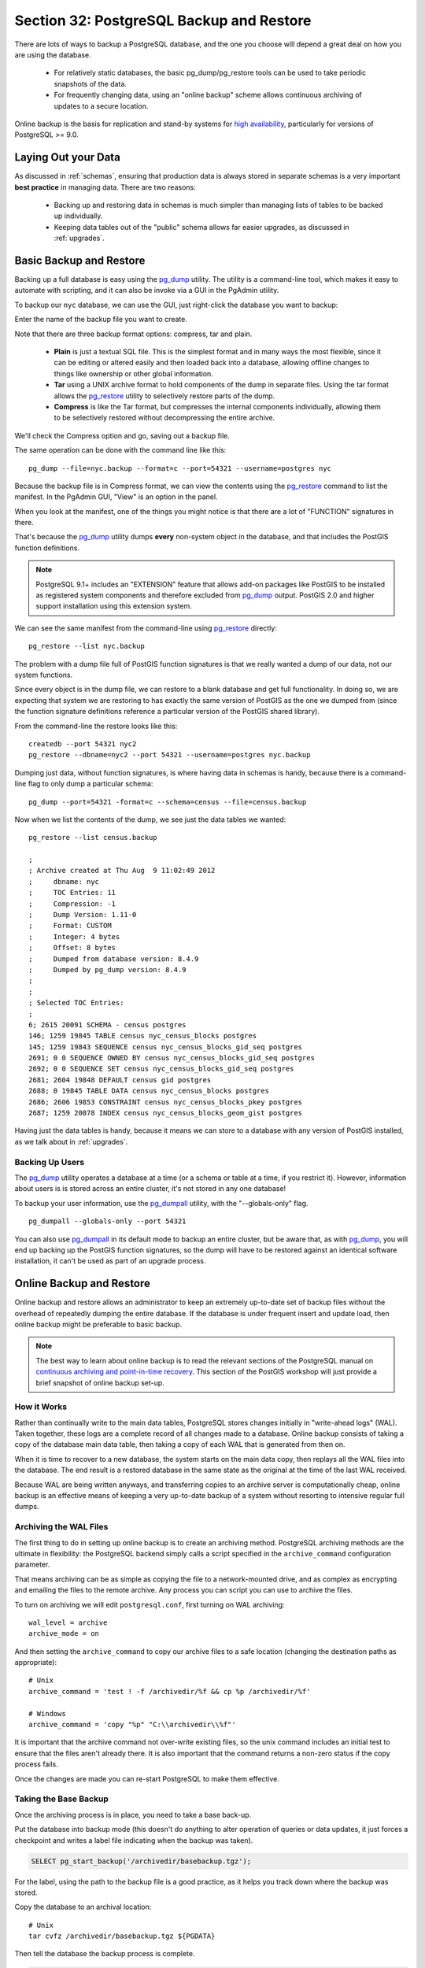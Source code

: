 .. _backup:

Section 32: PostgreSQL Backup and Restore
=========================================

There are lots of ways to backup a PostgreSQL database, and the one you choose will depend a great deal on how you are using the database.

 * For relatively static databases, the basic pg_dump/pg_restore tools can be used to take periodic snapshots of the data.
 * For frequently changing data, using an "online backup" scheme allows continuous archiving of updates to a secure location.

Online backup is the basis for replication and stand-by systems for `high availability <http://www.postgresql.org/docs/current/static/high-availability.html>`_, particularly for versions of PostgreSQL >= 9.0.


Laying Out your Data
--------------------

As discussed in :ref:`schemas`, ensuring that production data is always stored in separate schemas is a very important **best practice** in managing data. There are two reasons:

 * Backing up and restoring data in schemas is much simpler than managing lists of tables to be backed up individually.
 * Keeping data tables out of the "public" schema allows far easier upgrades, as discussed in :ref:`upgrades`.


Basic Backup and Restore
-------------------------

Backing up a full database is easy using the pg_dump_ utility. The utility is a command-line tool, which makes it easy to automate with scripting, and it can also be invoke via a GUI in the PgAdmin utility.

To backup our ``nyc`` database, we can use the GUI, just right-click the database you want to backup:

.. image:: ./screenshots/backup1.jpg

Enter the name of the backup file you want to create.

.. image:: ./screenshots/backup2.jpg

Note that there are three backup format options: compress, tar and plain.

 * **Plain** is just a textual SQL file. This is the simplest format and in many ways the most flexible, since it can be editing or altered easily and then loaded back into a database, allowing offline changes to things like ownership or other global information.
 * **Tar** using a UNIX archive format to hold components of the dump in separate files. Using the tar format allows the pg_restore_ utility to selectively restore parts of the dump.
 * **Compress** is like the Tar format, but compresses the internal components individually, allowing them to be selectively restored without decompressing the entire archive.

We'll check the Compress option and go, saving out a backup file.

The same operation can be done with the command line like this:

::

  pg_dump --file=nyc.backup --format=c --port=54321 --username=postgres nyc

Because the backup file is in Compress format, we can view the contents using the pg_restore_ command to list the manifest. In the PgAdmin GUI, "View" is an option in the panel.

.. image:: ./screenshots/backup3.jpg

When you look at the manifest, one of the things you might notice is that there are a lot of "FUNCTION" signatures in there. 

.. image:: ./screenshots/backup4.jpg

That's because the pg_dump_ utility dumps **every** non-system object in the database, and that includes the PostGIS function definitions.

.. note::

  PostgreSQL 9.1+ includes an "EXTENSION" feature that allows add-on packages like PostGIS to be installed as registered system components and therefore excluded from pg_dump_ output. PostGIS 2.0 and higher support installation using this extension system.

We can see the same manifest from the command-line using pg_restore_ directly:

:: 

  pg_restore --list nyc.backup

The problem with a dump file full of PostGIS function signatures is that we really wanted a dump of our data, not our system functions. 

Since every object is in the dump file, we can restore to a blank database and get full functionality. In doing so, we are expecting that system we are restoring to has exactly the same version of PostGIS as the one we dumped from (since the function signature definitions reference a particular version of the PostGIS shared library).

From the command-line the restore looks like this:

::

  createdb --port 54321 nyc2
  pg_restore --dbname=nyc2 --port 54321 --username=postgres nyc.backup 

Dumping just data, without function signatures, is where having data in schemas is handy, because there is a command-line flag to only dump a particular schema:

::   

  pg_dump --port=54321 -format=c --schema=census --file=census.backup

Now when we list the contents of the dump, we see just the data tables we wanted:

:: 

  pg_restore --list census.backup

  ;
  ; Archive created at Thu Aug  9 11:02:49 2012
  ;     dbname: nyc
  ;     TOC Entries: 11
  ;     Compression: -1
  ;     Dump Version: 1.11-0
  ;     Format: CUSTOM
  ;     Integer: 4 bytes
  ;     Offset: 8 bytes
  ;     Dumped from database version: 8.4.9
  ;     Dumped by pg_dump version: 8.4.9
  ;
  ;
  ; Selected TOC Entries:
  ;
  6; 2615 20091 SCHEMA - census postgres
  146; 1259 19845 TABLE census nyc_census_blocks postgres
  145; 1259 19843 SEQUENCE census nyc_census_blocks_gid_seq postgres
  2691; 0 0 SEQUENCE OWNED BY census nyc_census_blocks_gid_seq postgres
  2692; 0 0 SEQUENCE SET census nyc_census_blocks_gid_seq postgres
  2681; 2604 19848 DEFAULT census gid postgres
  2688; 0 19845 TABLE DATA census nyc_census_blocks postgres
  2686; 2606 19853 CONSTRAINT census nyc_census_blocks_pkey postgres
  2687; 1259 20078 INDEX census nyc_census_blocks_geom_gist postgres

Having just the data tables is handy, because it means we can store to a database with any version of PostGIS installed, as we talk about in :ref:`upgrades`.


Backing Up Users
~~~~~~~~~~~~~~~~

The pg_dump_ utility operates a database at a time (or a schema or table at a time, if you restrict it). However, information about users is is stored across an entire cluster, it's not stored in any one database! 

To backup your user information, use the pg_dumpall_ utility, with the "--globals-only" flag. 

::

  pg_dumpall --globals-only --port 54321

You can also use pg_dumpall_ in its default mode to backup an entire cluster, but be aware that, as with pg_dump_, you will end up backing up the PostGIS function signatures, so the dump will have to be restored against an identical software installation, it can't be used as part of an upgrade process.


Online Backup and Restore
-------------------------

Online backup and restore allows an administrator to keep an extremely up-to-date set of backup files without the overhead of repeatedly dumping the entire database. If the database is under frequent insert and update load, then online backup might be preferable to basic backup.

.. note::

  The best way to learn about online backup is to read the relevant sections of the PostgreSQL manual on `continuous archiving and point-in-time recovery <http://www.postgresql.org/docs/current/static/continuous-archiving.html>`_. This section of the PostGIS workshop will just provide a brief snapshot of online backup set-up.


How it Works
~~~~~~~~~~~~

Rather than continually write to the main data tables, PostgreSQL stores changes initially in "write-ahead logs" (WAL). Taken together, these logs are a complete record of all changes made to a database.  Online backup consists of taking a copy of the database main data table, then taking a copy of each WAL that is generated from then on. 

.. image:: ./screenshots/backup5.jpg

When it is time to recover to a new database, the system starts on the main data copy, then replays all the WAL files into the database. The end result is a restored database in the same state as the original at the time of the last WAL received.

Because WAL are being written anyways, and transferring copies to an archive server is computationally cheap, online backup is an effective means of keeping a very up-to-date backup of a system without resorting to intensive regular full dumps.


Archiving the WAL Files
~~~~~~~~~~~~~~~~~~~~~~~

The first thing to do in setting up online backup is to create an archiving method. PostgreSQL archiving methods are the ultimate in flexibility: the PostgreSQL backend simply calls a script specified in the ``archive_command`` configuration parameter.

That means archiving can be as simple as copying the file to a network-mounted drive, and as complex as encrypting and emailing the files to the remote archive. Any process you can script you can use to archive the files.

To turn on archiving we will edit ``postgresql.conf``, first turning on WAL archiving:

::

  wal_level = archive
  archive_mode = on

And then setting the ``archive_command`` to copy our archive files to a safe location (changing the destination paths as appropriate):

:: 

  # Unix
  archive_command = 'test ! -f /archivedir/%f && cp %p /archivedir/%f' 
  
  # Windows
  archive_command = 'copy "%p" "C:\\archivedir\\%f"' 

It is important that the archive command not over-write existing files, so the unix command includes an initial test to ensure that the files aren't already there. It is also important that the command returns a non-zero status if the copy process fails.

Once the changes are made you can re-start PostgreSQL to make them effective.


Taking the Base Backup
~~~~~~~~~~~~~~~~~~~~~~

Once the archiving process is in place, you need to take a base back-up.

Put the database into backup mode (this doesn't do anything to alter operation of queries or data updates, it just forces a checkpoint and writes a label file indicating when the backup was taken).

.. code-block:: sql

  SELECT pg_start_backup('/archivedir/basebackup.tgz');

For the label, using the path to the backup file is a good practice, as it helps you track down where the backup was stored.

Copy the database to an archival location:

::
 
  # Unix
  tar cvfz /archivedir/basebackup.tgz ${PGDATA}

Then tell the database the backup process is complete.

.. code-block:: sql

  SELECT pg_stop_backup();

All these steps can of course be scripted for regular base backups.


Restoring from the Archive
~~~~~~~~~~~~~~~~~~~~~~~~~~

These steps are taking from the PostgreSQL manual on `continuous archiving and point-in-time recovery <http://www.postgresql.org/docs/current/static/continuous-archiving.html>`_.

 * Stop the server, if it's running.
 * If you have the space to do so, copy the whole cluster data directory and any tablespaces to a temporary location in case you need them later. Note that this precaution will require that you have enough free space on your system to hold two copies of your existing database. If you do not have enough space, you should at least save the contents of the cluster's pg_xlog subdirectory, as it might contain logs which were not archived before the system went down.
 * Remove all existing files and subdirectories under the cluster data directory and under the root directories of any tablespaces you are using.
 * Restore the database files from your file system backup. Be sure that they are restored with the right ownership (the database system user, not root!) and with the right permissions. If you are using tablespaces, you should verify that the symbolic links in pg_tblspc/ were correctly restored.
 * Remove any files present in pg_xlog/; these came from the file system backup and are therefore probably obsolete rather than current. If you didn't archive pg_xlog/ at all, then recreate it with proper permissions, being careful to ensure that you re-establish it as a symbolic link if you had it set up that way before.
 * If you have unarchived WAL segment files that you saved in step 2, copy them into pg_xlog/. (It is best to copy them, not move them, so you still have the unmodified files if a problem occurs and you have to start over.)
 * Create a recovery command file recovery.conf in the cluster data directory (see Chapter 26). You might also want to temporarily modify pg_hba.conf to prevent ordinary users from connecting until you are sure the recovery was successful.
 * Start the server. The server will go into recovery mode and proceed to read through the archived WAL files it needs. Should the recovery be terminated because of an external error, the server can simply be restarted and it will continue recovery. Upon completion of the recovery process, the server will rename recovery.conf to recovery.done (to prevent accidentally re-entering recovery mode later) and then commence normal database operations.
 * Inspect the contents of the database to ensure you have recovered to the desired state. If not, return to step 1. If all is well, allow your users to connect by restoring pg_hba.conf to normal.

.. note::

  The OpenGeo Suite version 2.X includes PostgreSQL 8.4, which only has support for using online backup as described above. In OpenGeo Suite 3.X, PostgreSQL 9.2 will be included, which will add options for continuous log streaming, and hot standby servers.



Links
-----

 * `pg_dump <http://www.postgresql.org/docs/current/static/app-pgdump.html>`_
 * `pg_dumpall <http://www.postgresql.org/docs/current/static/app-pg-dumpall.html>`_
 * `pg_restore <http://www.postgresql.org/docs/current/static/app-pgrestore.html>`_
 * `PostgreSQL High Availability <http://www.postgresql.org/docs/current/static/high-availability.html>`_
 * `PostgreSQL High Availability Continuous Archiving and PITR <http://www.postgresql.org/docs/current/static/continuous-archiving.html>`_

.. _pg_dump: http://www.postgresql.org/docs/current/static/app-pgdump.html
.. _pg_dumpall: http://www.postgresql.org/docs/current/static/app-pg-dumpall.html
.. _pg_restore: http://www.postgresql.org/docs/current/static/app-pgrestore.html
